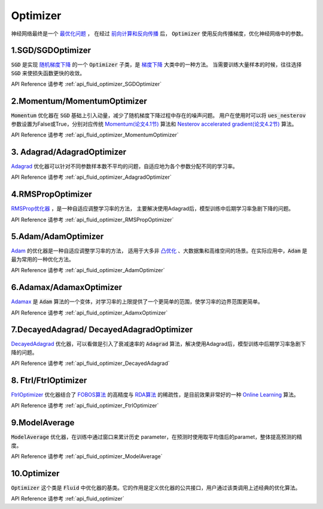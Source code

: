 ..  _api_guide_optimizer:


Optimizer
#########

神经网络最终是一个 `最优化问题 <https://en.wikipedia.org/wiki/Optimization_problem>`_ ，
在经过 `前向计算和反向传播 <https://zh.wikipedia.org/zh-hans/反向传播算法>`_ 后，
:code:`Optimizer` 使用反向传播梯度，优化神经网络中的参数。

1.SGD/SGDOptimizer
------------------

:code:`SGD` 是实现 `随机梯度下降 <https://arxiv.org/pdf/1609.04747.pdf>`_ 的一个 :code:`Optimizer` 子类，是 `梯度下降 <https://zh.wikipedia.org/zh-hans/梯度下降法>`_ 大类中的一种方法。
当需要训练大量样本的时候，往往选择 :code:`SGD` 来使损失函数更快的收敛。  

API Reference 请参考 :ref:`api_fluid_optimizer_SGDOptimizer`


2.Momentum/MomentumOptimizer
----------------------------

:code:`Momentum` 优化器在 :code:`SGD` 基础上引入动量，减少了随机梯度下降过程中存在的噪声问题。
用户在使用时可以将 :code:`ues_nesterov` 参数设置为False或True，分别对应传统 `Momentum(论文4.1节)
<https://arxiv.org/pdf/1609.04747.pdf>`_  算法和 `Nesterov accelerated gradient(论文4.2节)
<https://arxiv.org/pdf/1609.04747.pdf>`_ 算法。

API Reference 请参考 :ref:`api_fluid_optimizer_MomentumOptimizer`


3. Adagrad/AdagradOptimizer
---------------------------
`Adagrad <http://www.jmlr.org/papers/volume12/duchi11a/duchi11a.pdf>`_ 优化器可以针对不同参数样本数不平均的问题，自适应地为各个参数分配不同的学习率。

API Reference 请参考 :ref:`api_fluid_optimizer_AdagradOptimizer`


4.RMSPropOptimizer
------------------
`RMSProp优化器 <http://www.cs.toronto.edu/~tijmen/csc321/slides/lecture_slides_lec6.pdf>`_ ，是一种自适应调整学习率的方法，
主要解决使用Adagrad后，模型训练中后期学习率急剧下降的问题。

API Reference 请参考 :ref:`api_fluid_optimizer_RMSPropOptimizer`



5.Adam/AdamOptimizer
--------------------
`Adam <https://arxiv.org/abs/1412.6980>`_ 的优化器是一种自适应调整学习率的方法，
适用于大多非 `凸优化 <https://zh.wikipedia.org/zh/凸優化>`_ 、大数据集和高维空间的场景。在实际应用中，:code:`Adam` 是最为常用的一种优化方法。

API Reference 请参考 :ref:`api_fluid_optimizer_AdamOptimizer`



6.Adamax/AdamaxOptimizer
------------------------

`Adamax <https://arxiv.org/abs/1412.6980>`_ 是 :code:`Adam` 算法的一个变体，对学习率的上限提供了一个更简单的范围，使学习率的边界范围更简单。

API Reference 请参考 :ref:`api_fluid_optimizer_AdamxOptimizer`



7.DecayedAdagrad/ DecayedAdagradOptimizer
-------------------------------------------

`DecayedAdagrad <http://www.jmlr.org/papers/volume12/duchi11a/duchi11a.pdf>`_ 优化器，可以看做是引入了衰减速率的 :code:`Adagrad` 算法，解决使用Adagrad后，模型训练中后期学习率急剧下降的问题。

API Reference 请参考 :ref:`api_fluid_optimizer_DecayedAdagrad`




8. Ftrl/FtrlOptimizer
----------------------

`FtrlOptimizer <https://www.eecs.tufts.edu/~dsculley/papers/ad-click-prediction.pdf>`_ 优化器结合了 `FOBOS算法 <https://stanford.edu/~jduchi/projects/DuchiSi09b.pdf>`_ 的高精度与 `RDA算法
<http://www1.se.cuhk.edu.hk/~sqma/SEEM5121_Spring2015/dual-averaging.pdf>`_ 的稀疏性，是目前效果非常好的一种 `Online Learning <https://en.wikipedia.org/wiki/Online_machine_learning>`_ 算法。

API Reference 请参考 :ref:`api_fluid_optimizer_FtrlOptimizer`



9.ModelAverage
-----------------

:code:`ModelAverage` 优化器，在训练中通过窗口来累计历史 parameter，在预测时使用取平均值后的paramet，整体提高预测的精度。

API Reference 请参考 :ref:`api_fluid_optimizer_ModelAverage`



10.Optimizer
--------------
:code:`Optimizer` 这个类是 :code:`Fluid` 中优化器的基类。它的作用是定义优化器的公共接口，用户通过该类调用上述经典的优化算法。

API Reference 请参考 :ref:`api_fluid_optimizer`
